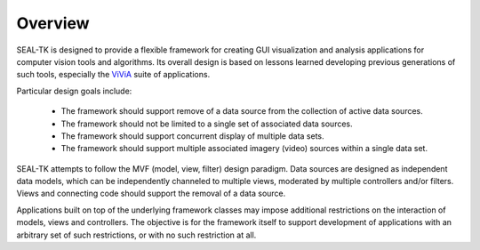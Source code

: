 ==========
 Overview
==========

SEAL-TK is designed to provide a flexible framework
for creating GUI visualization and analysis applications
for computer vision tools and algorithms.
Its overall design is based on lessons learned
developing previous generations of such tools,
especially the ViViA_ suite of applications.

Particular design goals include:

  - The framework should support remove of a data source
    from the collection of active data sources.

  - The framework should not be limited to a single set
    of associated data sources.

  - The framework should support concurrent display of multiple data sets.

  - The framework should support multiple associated imagery (video) sources
    within a single data set.

SEAL-TK attempts to follow the MVF (model, view, filter) design paradigm.
Data sources are designed as independent data models,
which can be independently channeled to multiple views,
moderated by multiple controllers and/or filters.
Views and connecting code should support the removal of a data source.

Applications built on top of the underlying framework classes
may impose additional restrictions
on the interaction of models, views and controllers.
The objective is for the framework itself to support development
of applications with an arbitrary set of such restrictions,
or with no such restriction at all.

.. _ViViA: https://github.com/kitware/vivia
